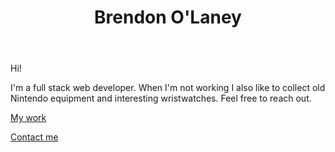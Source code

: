 #+TITLE: Brendon O'Laney
#+AUTHOR: Brendon O'Laney
#+EMAIL: brendon@brendonolaney.com
#+LANGUAGE: en
#+OPTIONS: author:nil num:nil

Hi!

I'm a full stack web developer. When I'm not working I also like to collect old
Nintendo equipment and interesting wristwatches. Feel free to reach out.

[[./work/index.html][My work]]

[[mailto:brendon@brendonolaney.com][Contact me]]
